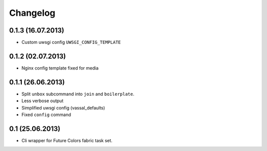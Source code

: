 Changelog
=========

0.1.3 (16.07.2013)
------------------
- Custom uwsgi config ``UWSGI_CONFIG_TEMPLATE``


0.1.2 (02.07.2013)
------------------
- Nginx config template fixed for media


0.1.1 (26.06.2013)
------------------
- Split ``unbox`` subcommand into ``join`` and ``boilerplate``.
- Less verbose output
- Simplified uwsgi config (vassal_defaults)
- Fixed ``config`` command

0.1 (25.06.2013)
----------------
- Cli wrapper for Future Colors fabric task set.

